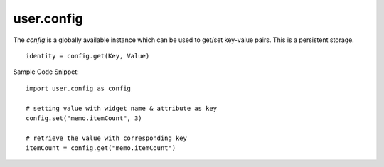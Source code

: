 .. _user.config :

user.config
============
The *config* is a globally available instance which can be used to get/set key-value pairs.
This is a persistent storage.
::

   identity = config.get(Key, Value)

.. py:function:: listConfigs()

   Get a list of all available configs in key-value pair dict.

   :param: *None*
   :return: A dict of key-value pairs.
   :rtype: dict

.. py:function:: get(key)

   Get the value for the specified key.

   :param key: Key for the key-value pair.
   :type key: str
   :return: The corresponding value for the key in config.
   :rtype: Object

.. py:function:: set(key, value)

   Set the key-value pair in config.

   :param key: Key for the key-value pair.
   :type key: str
   :param value: Value for the key-value pair.
   :type value: Object
   :return: *None*
   :rtype: *None*

Sample Code Snippet:
::
   import user.config as config

   # setting value with widget name & attribute as key
   config.set("memo.itemCount", 3)

   # retrieve the value with corresponding key
   itemCount = config.get("memo.itemCount")

